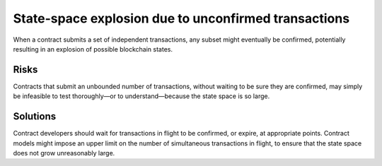 State-space explosion due to unconfirmed transactions
=====================================================

When a contract submits a set of independent transactions, any subset might eventually be confirmed, potentially resulting in an explosion of possible blockchain states.

Risks
~~~~~

Contracts that submit an unbounded number of transactions, without waiting to be sure they are confirmed, may simply be infeasible to test thoroughly—or to understand—because the state space is so large.

Solutions
~~~~~~~~~

Contract developers should wait for transactions in flight to be confirmed, or expire, at appropriate points. Contract models might impose an upper limit on the number of simultaneous transactions in flight, to ensure that the state space does not grow unreasonably large.


